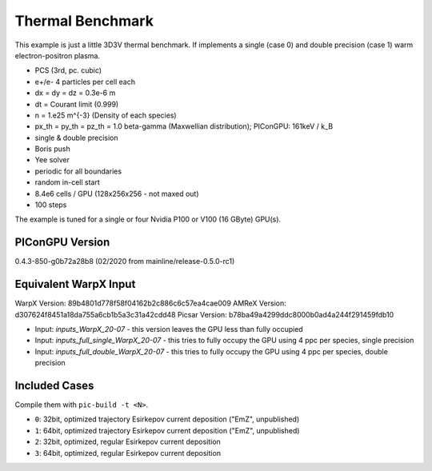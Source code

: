 Thermal Benchmark
=================

.. sectionauthor:: Axel Huebl <a.huebl (at) hzdr.de>
.. moduleauthor:: Axel Huebl <a.huebl (at) hzdr.de>, Andrew Myers <atmyers@lbl.gov>

This example is just a little 3D3V thermal benchmark.
If implements a single (case 0) and double precision (case 1) warm electron-positron plasma.

* PCS (3rd, pc. cubic)
* e+/e- 4 particles per cell each
* dx = dy = dz = 0.3e-6 m
* dt = Courant limit (0.999)
* n = 1.e25 m^{-3} (Density of each species)
* px_th = py_th = pz_th = 1.0 beta-gamma (Maxwellian distribution); PIConGPU: 161keV / k_B
* single & double precision
* Boris push
* Yee solver
* periodic for all boundaries
* random in-cell start
* 8.4e6 cells / GPU (128x256x256 - not maxed out)
* 100 steps

The example is tuned for a single or four Nvidia P100 or V100 (16 GByte) GPU(s).


PIConGPU Version
----------------

0.4.3-850-g0b72a28b8 (02/2020 from mainline/release-0.5.0-rc1)


Equivalent WarpX Input
----------------------

WarpX Version: 89b4801d778f58f04162b2c886c6c57ea4cae009
AMReX Version: d307624f8451a18da755a6cb1b5a3c31a42cdd48
Picsar Version: b78ba49a4299ddc8000b0ad4a244f291459fdb10

* Input: `inputs_WarpX_20-07` - this version leaves the GPU less than fully occupied
* Input: `inputs_full_single_WarpX_20-07` - this tries to fully occupy the GPU using 4 ppc per species, single precision
* Input: `inputs_full_double_WarpX_20-07` - this tries to fully occupy the GPU using 4 ppc per species, double precision


Included Cases
--------------

Compile them with ``pic-build -t <N>``.

* ``0``: 32bit, optimized trajectory Esirkepov current deposition ("EmZ", unpublished)
* ``1``: 64bit, optimized trajectory Esirkepov current deposition ("EmZ", unpublished)
* ``2``: 32bit, optimized, regular Esirkepov current deposition
* ``3``: 64bit, optimized, regular Esirkepov current deposition
